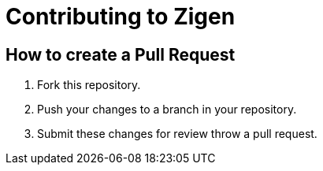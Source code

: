 = Contributing to Zigen

== How to create a Pull Request

. Fork this repository.
. Push your changes to a branch in your repository.
. Submit these changes for review throw a pull request.
